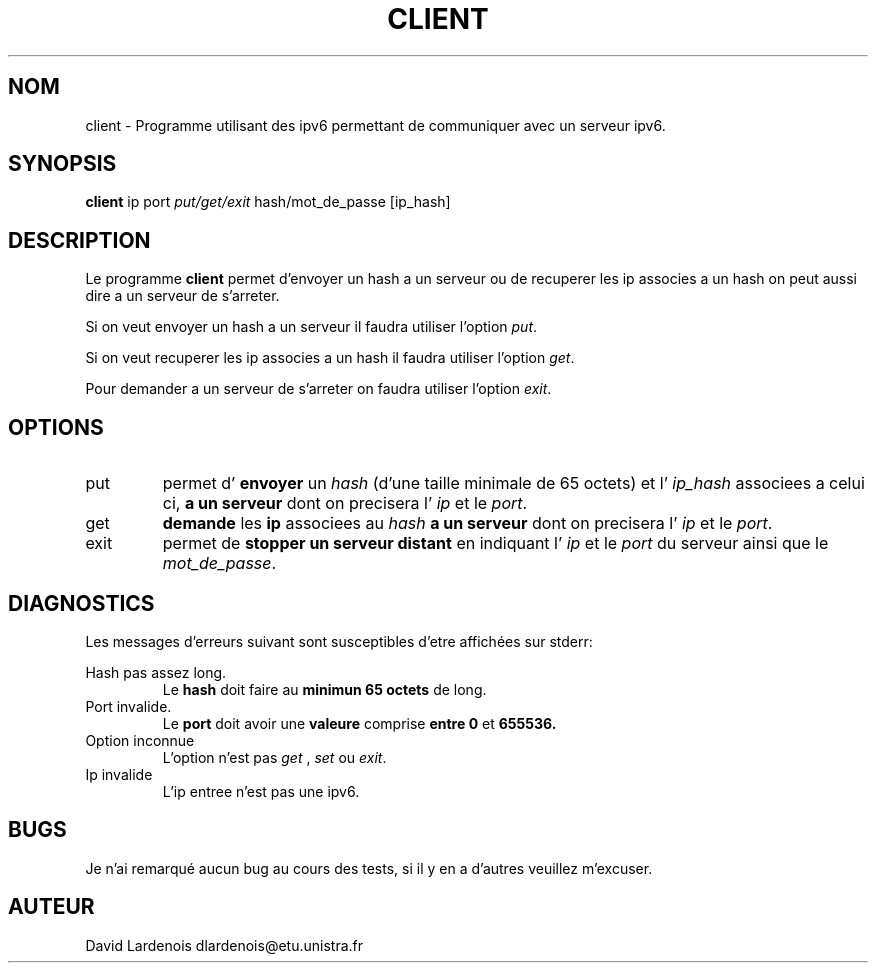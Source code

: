 
.TH CLIENT 1 "15 Decembre 2017" "Version 1.0"
.SH NOM
client \- Programme utilisant des ipv6 permettant de communiquer avec un serveur ipv6.
.SH SYNOPSIS
.B client 
ip port 
.I put/get/exit
hash/mot_de_passe [ip_hash]
.SH DESCRIPTION
.PP
Le programme
.B client 
permet d'envoyer un hash a un serveur ou de recuperer les ip associes a un hash
on peut aussi dire a un serveur de s'arreter.
.PP 
Si on veut envoyer un hash a un serveur il faudra utiliser l'option
.IR put .
.
.PP
Si on veut recuperer les ip associes a un hash il faudra utiliser l'option
.IR get .
.
.PP
Pour demander a un serveur de s'arreter on faudra utiliser l'option 
.IR exit .
.
.SH OPTIONS
.IP put
permet d'
.B envoyer
un 
.I hash 
(d'une taille minimale de 65 octets) et l'
.I ip_hash 
associees a celui ci,
.B a un serveur 
dont on precisera l'
.I ip
et le
.IR port .
.IP get
.B demande
les 
.B ip 
associees au 
.I hash
.B a un serveur 
dont on precisera l'
.I ip
et le
.IR port .
.IP exit
permet de 
.B stopper un serveur distant
en indiquant l'
.I ip
et le
.I port
du serveur ainsi que le 
.IR mot_de_passe .
.SH DIAGNOSTICS
." Messages d'erreurs courants
Les messages d'erreurs suivant sont susceptibles d'etre affichées sur stderr:

Hash pas assez long.
.RS
Le 
.B hash 
doit faire au 
.B minimun 65 octets 
de long.
.RE
Port invalide.
.RS
Le 
.B port 
doit avoir une 
.B valeure 
comprise 
.B entre 0
et
.B 655536.
.RE
Option inconnue
.RS
L'option n'est pas 
.I get
,
.I set
ou
.IR exit .
.RE
Ip invalide
.RS
L'ip entree n'est pas une ipv6.
.RE
.SH BUGS
." Bugs eventuels
.PP
Je n'ai remarqué aucun bug au cours des tests, si il y en a d'autres veuillez m'excuser.
.SH AUTEUR
David Lardenois dlardenois@etu.unistra.fr 


